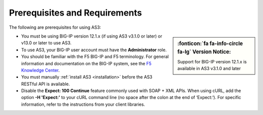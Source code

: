 Prerequisites and Requirements
------------------------------

The following are prerequisites for using AS3:

.. sidebar:: :fonticon:`fa fa-info-circle fa-lg` Version Notice:

   Support for BIG-IP version 12.1.x is available in AS3 v3.1.0 and later

- You must be using BIG-IP version 12.1.x (if using AS3 v3.1.0 or later) or v13.0 or later to use AS3.
- To use AS3, your BIG-IP user account must have the **Administrator**
  role.
- You should be familiar with the F5 BIG-IP and F5 terminology.  For
  general information and documentation on the BIG-IP system, see the
  `F5 Knowledge Center <https://support.f5.com/csp/knowledge-center/software/BIG-IP?module=BIG-IP%20LTM&version=13.1.0>`_.
- You must manually :ref:`install AS3 <installation>` before the AS3 RESTful API is available.

- Disable the **Expect: 100 Continue** feature commonly used with SOAP + XML APIs.  When using cURL, add the option  **-H 'Expect:'**  to your cURL command line (no space after the colon at the end of ‘Expect:’).  For specific information, refer to the instructions from your client libraries.